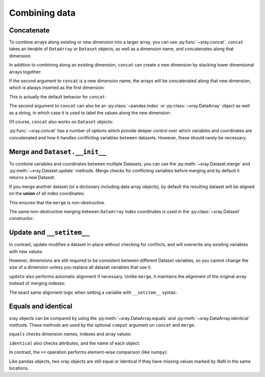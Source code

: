 Combining data
--------------

.. ipython:: python
   :suppress:

    import numpy as np
    import pandas as pd
    import xray
    np.random.seed(123456)

Concatenate
~~~~~~~~~~~

To combine arrays along existing or new dimension into a larger array, you
can use :py:func:`~xray.concat`. ``concat`` takes an iterable of ``DataArray``
or ``Dataset`` objects, as well as a dimension name, and concatenates along
that dimension:

.. ipython:: python

    arr = xray.DataArray(np.random.randn(2, 3),
                         [('x', ['a', 'b']), ('y', [10, 20, 30])])
    arr[:, :1]
    # this resembles how you would use np.concatenate
    xray.concat([arr[:, :1], arr[:, 1:]], dim='y')

In addition to combining along an existing dimension, ``concat`` can create a
new dimension by stacking lower dimensional arrays together:

.. ipython:: python

    arr[0]
    # to combine these 1d arrays into a 2d array in numpy, you would use np.array
    xray.concat([arr[0], arr[1]], 'x')

If the second argument to ``concat`` is a new dimension name, the arrays will
be concatenated along that new dimension, which is always inserted as the first
dimension:

.. ipython:: python

    xray.concat([arr[0], arr[1]], 'new_dim')

This is actually the default behavior for ``concat``:

.. ipython:: python

    xray.concat([arr[0], arr[1]])

The second argument to ``concat`` can also be an :py:class:`~pandas.Index` or
:py:class:`~xray.DataArray` object as well as a string, in which case it is
used to label the values along the new dimension:

.. ipython:: python

    xray.concat([arr[0], arr[1]], pd.Index([-90, -100], name='new_dim'))

Of course, ``concat`` also works on ``Dataset`` objects:

.. ipython:: python

    ds = arr.to_dataset(name='foo')
    xray.concat([ds.sel(x='a'), ds.sel(x='b')], 'x')

:py:func:`~xray.concat` has a number of options which provide deeper control
over which variables and coordinates are concatenated and how it handles
conflicting variables between datasets. However, these should rarely be
necessary.

.. _merge:

Merge and ``Dataset.__init__``
~~~~~~~~~~~~~~~~~~~~~~~~~~~~~~

To combine variables and coordinates between multiple Datasets, you can use the
:py:meth:`~xray.Dataset.merge` and :py:meth:`~xray.Dataset.update` methods.
Merge checks for conflicting variables before merging and by default it returns
a new Dataset:

.. ipython:: python

    ds.merge({'hello': ('space', np.arange(3) + 10)})

If you merge another dataset (or a dictionary including data array objects), by
default the resulting dataset will be aligned on the **union** of all index
coordinates:

.. ipython:: python

    other = xray.Dataset({'bar': ('x', [1, 2, 3, 4]), 'x': list('abcd')})
    ds.merge(other)

This ensures that the ``merge`` is non-destructive.

The same non-destructive merging between ``DataArray`` index coordinates is
used in the :py:class:`~xray.Dataset` constructor:

.. ipython:: python

    xray.Dataset({'a': arr[:-1], 'b': arr[1:]})

.. _update:

Update and ``__setitem__``
~~~~~~~~~~~~~~~~~~~~~~~~~~

In contrast, update modifies a dataset in-place without checking for conflicts,
and will overwrite any existing variables with new values:

.. ipython:: python

    ds.update({'space': ('space', [10.2, 9.4, 3.9])})

However, dimensions are still required to be consistent between different
Dataset variables, so you cannot change the size of a dimension unless you
replace all dataset variables that use it.

``update`` also performs automatic alignment if necessary. Unlike ``merge``, it
maintains the alignment of the original array instead of merging indexes:

.. ipython:: python

    ds.update(other)

The exact same alignment logic when setting a variable with ``__setitem__``
syntax:

.. ipython:: python

    ds['baz'] = xray.DataArray([9, 9, 9, 9, 9], coords=[('x', list('abcde'))])
    ds.baz

Equals and identical
~~~~~~~~~~~~~~~~~~~~

xray objects can be compared by using the :py:meth:`~xray.DataArray.equals`
and :py:meth:`~xray.DataArray.identical` methods. These methods are used by
the optional ``compat`` argument on ``concat`` and ``merge``.

``equals`` checks dimension names, indexes and array values:

.. ipython:: python

    arr.equals(arr.copy())

``identical`` also checks attributes, and the name of each object:

.. ipython:: python

    arr.identical(arr.rename('bar'))

In contrast, the ``==`` operation performs element-wise comparison (like
numpy):

.. ipython:: python

    arr == arr.copy()

Like pandas objects, two xray objects are still equal or identical if they have
missing values marked by `NaN` in the same locations.
